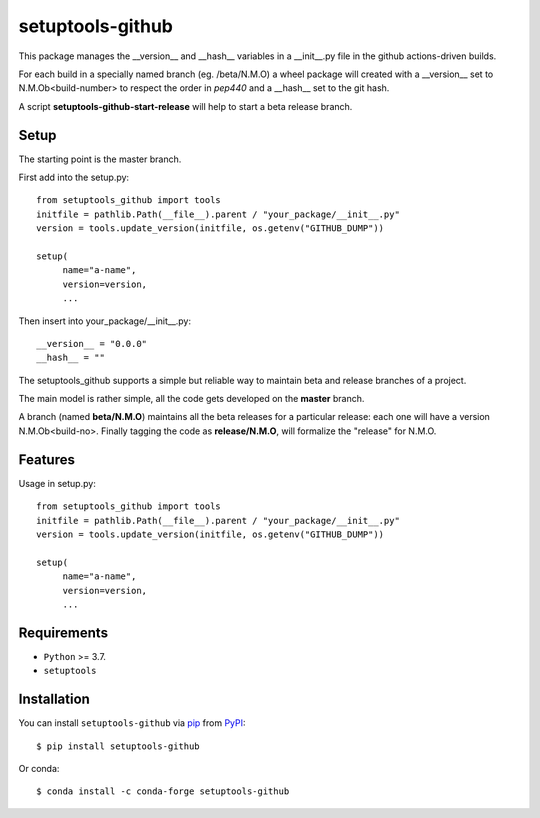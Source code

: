 =================
setuptools-github
=================

.. image:: https://img.shields.io/pypi/v/click-plus.svg
   :target: https://pypi.org/project/click-plus
   :alt: PyPI version

.. image:: https://img.shields.io/pypi/pyversions/click-plus.svg
   :target: https://pypi.org/project/click-plus
   :alt: Python versions

.. image:: https://github.com/cav71/click-plus/actions/workflows/master.yml/badge.svg
   :target: https://github.com/cav71/click-plus/actions
   :alt: Build

.. image:: https://img.shields.io/badge/code%20style-black-000000.svg
   :target: https://github.com/psf/black
   :alt: Black

.. image:: https://codecov.io/gh/cav71/setuptools-github/branch/master/graph/badge.svg?token=SIUMZ7MT5T
   :target: https://codecov.io/gh/cav71/setuptools-github
   :alt: Coverage


This package manages the __version__ and __hash__ variables in a __init__.py file in the github actions-driven builds.

For each build in a specially named branch (eg. /beta/N.M.O) a wheel package will created with a __version__
set to N.M.Ob<build-number> to respect the order in `pep440` and a __hash__ set to the git hash.

A script **setuptools-github-start-release** will help to start a beta release branch.

Setup
-----

The starting point is the master branch.

First add into the setup.py::

   from setuptools_github import tools
   initfile = pathlib.Path(__file__).parent / "your_package/__init__.py"
   version = tools.update_version(initfile, os.getenv("GITHUB_DUMP"))
   
   setup(
        name="a-name",
        version=version,
        ...

Then insert into your_package/__init__.py::

    __version__ = "0.0.0"
    __hash__ = ""
    

The setuptools_github supports a simple but reliable way to maintain 
beta and release branches of a project.

The main model is rather simple, all the code gets developed on the **master** branch.

A branch (named **beta/N.M.O**) maintains all the beta releases for a particular release: each
one will have a version N.M.Ob<build-no>.
Finally tagging the code as **release/N.M.O**, will formalize the "release" for N.M.O.


Features
--------
Usage in setup.py::

   from setuptools_github import tools
   initfile = pathlib.Path(__file__).parent / "your_package/__init__.py"
   version = tools.update_version(initfile, os.getenv("GITHUB_DUMP"))
   
   setup(
        name="a-name",
        version=version,
        ...


Requirements
------------

* ``Python`` >= 3.7.
* ``setuptools``


Installation
------------

You can install ``setuptools-github`` via `pip`_ from `PyPI`_::

    $ pip install setuptools-github

Or conda::

    $ conda install -c conda-forge setuptools-github


.. _`pip`: https://pypi.org/project/pip/
.. _`PyPI`: https://pypi.org/project
.. _`pep440`: https://peps.python.org/pep-0440
